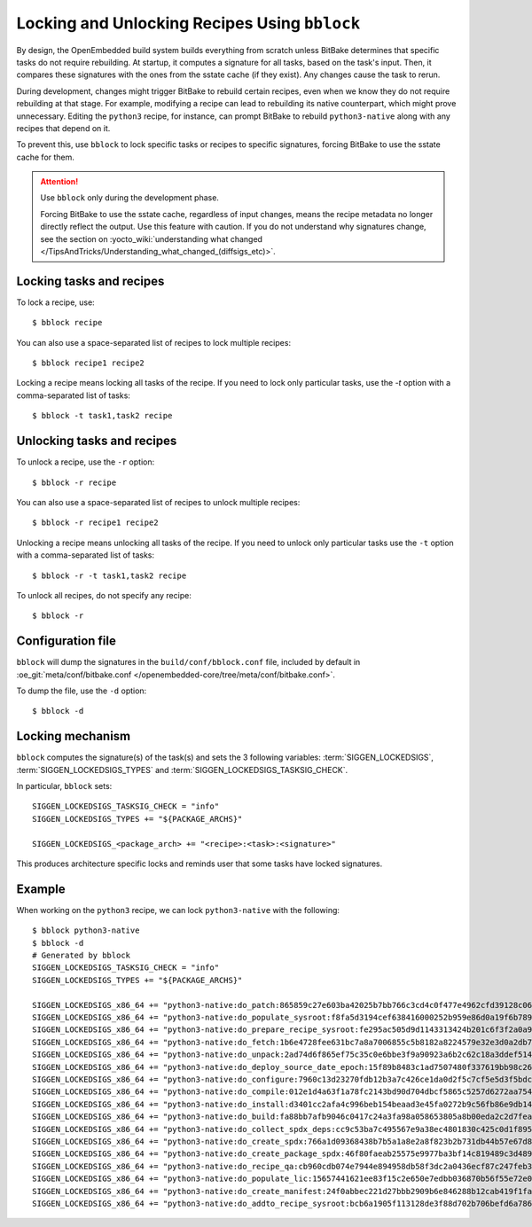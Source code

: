 .. SPDX-License-Identifier: CC-BY-SA-2.0-UK

Locking and Unlocking Recipes Using ``bblock``
**********************************************

By design, the OpenEmbedded build system builds everything from scratch
unless BitBake determines that specific tasks do not require rebuilding.
At startup, it computes a signature for all tasks, based on the task's input.
Then, it compares these signatures with the ones from the sstate cache (if they
exist). Any changes cause the task to rerun.

During development, changes might trigger BitBake to rebuild certain
recipes, even when we know they do not require rebuilding at that stage.
For example, modifying a recipe can lead to rebuilding its native
counterpart, which might prove unnecessary. Editing the ``python3`` recipe,
for instance, can prompt BitBake to rebuild ``python3-native`` along with any
recipes that depend on it.

To prevent this, use ``bblock`` to lock specific tasks or recipes to
specific signatures, forcing BitBake to use the sstate cache for them.

.. attention::

   Use ``bblock`` only during the development phase.

   Forcing BitBake to use the sstate cache, regardless of input changes, means
   the recipe metadata no longer directly reflect the output. Use this feature
   with caution. If you do not understand why signatures change, see the section
   on :yocto_wiki:`understanding what changed </TipsAndTricks/Understanding_what_changed_(diffsigs_etc)>`.


Locking tasks and recipes
-------------------------

To lock a recipe, use::

   $ bblock recipe

You can also use a space-separated list of recipes to lock multiple recipes::

   $ bblock recipe1 recipe2

Locking a recipe means locking all tasks of the recipe. If you need to
lock only particular tasks, use the `-t` option with a comma-separated
list of tasks::

  $ bblock -t task1,task2 recipe


Unlocking tasks and recipes
---------------------------

To unlock a recipe, use the ``-r`` option::

   $ bblock -r recipe

You can also use a space-separated list of recipes to unlock multiple recipes::

   $ bblock -r recipe1 recipe2

Unlocking a recipe means unlocking all tasks of the recipe. If you need to
unlock only particular tasks use the ``-t`` option with a comma-separated
list of tasks::

  $ bblock -r -t task1,task2 recipe

To unlock all recipes, do not specify any recipe::

  $ bblock -r


Configuration file
------------------

``bblock`` will dump the signatures in the ``build/conf/bblock.conf`` file,
included by default in :oe_git:`meta/conf/bitbake.conf </openembedded-core/tree/meta/conf/bitbake.conf>`.

To dump the file, use the ``-d`` option::

  $ bblock -d


Locking mechanism
-----------------

``bblock`` computes the signature(s) of the task(s) and sets the 3 following
variables: :term:`SIGGEN_LOCKEDSIGS`, :term:`SIGGEN_LOCKEDSIGS_TYPES`
and :term:`SIGGEN_LOCKEDSIGS_TASKSIG_CHECK`.

In particular, ``bblock`` sets::

  SIGGEN_LOCKEDSIGS_TASKSIG_CHECK = "info"
  SIGGEN_LOCKEDSIGS_TYPES += "${PACKAGE_ARCHS}"

  SIGGEN_LOCKEDSIGS_<package_arch> += "<recipe>:<task>:<signature>"

This produces architecture specific locks and reminds user that some tasks
have locked signatures.

Example
-------

When working on the ``python3`` recipe, we can lock ``python3-native`` with
the following::

  $ bblock python3-native
  $ bblock -d
  # Generated by bblock
  SIGGEN_LOCKEDSIGS_TASKSIG_CHECK = "info"
  SIGGEN_LOCKEDSIGS_TYPES += "${PACKAGE_ARCHS}"

  SIGGEN_LOCKEDSIGS_x86_64 += "python3-native:do_patch:865859c27e603ba42025b7bb766c3cd4c0f477e4962cfd39128c0619d695fce7"
  SIGGEN_LOCKEDSIGS_x86_64 += "python3-native:do_populate_sysroot:f8fa5d3194cef638416000252b959e86d0a19f6b7898e1f56b643c588cdd8605"
  SIGGEN_LOCKEDSIGS_x86_64 += "python3-native:do_prepare_recipe_sysroot:fe295ac505d9d1143313424b201c6f3f2a0a90da40a13a905b86b874705f226a"
  SIGGEN_LOCKEDSIGS_x86_64 += "python3-native:do_fetch:1b6e4728fee631bc7a8a7006855c5b8182a8224579e32e3d0a2db77c26459f25"
  SIGGEN_LOCKEDSIGS_x86_64 += "python3-native:do_unpack:2ad74d6f865ef75c35c0e6bbe3f9a90923a6b2c62c18a3ddef514ea31fbc588f"
  SIGGEN_LOCKEDSIGS_x86_64 += "python3-native:do_deploy_source_date_epoch:15f89b8483c1ad7507480f337619bb98c26e231227785eb3543db163593e7b42"
  SIGGEN_LOCKEDSIGS_x86_64 += "python3-native:do_configure:7960c13d23270fdb12b3a7c426ce1da0d2f5c7cf5e5d3f5bdce5fa330eb7d482"
  SIGGEN_LOCKEDSIGS_x86_64 += "python3-native:do_compile:012e1d4a63f1a78fc2143bd90d704dbcf5865c5257d6272aa7540ec1cd3063d9"
  SIGGEN_LOCKEDSIGS_x86_64 += "python3-native:do_install:d3401cc2afa4c996beb154beaad3e45fa0272b9c56fb86e9db14ec3544c68f9d"
  SIGGEN_LOCKEDSIGS_x86_64 += "python3-native:do_build:fa88bb7afb9046c0417c24a3fa98a058653805a8b00eda2c2d7fea68fc42f882"
  SIGGEN_LOCKEDSIGS_x86_64 += "python3-native:do_collect_spdx_deps:cc9c53ba7c495567e9a38ec4801830c425c0d1f895aa2fc66930a2edd510d9b4"
  SIGGEN_LOCKEDSIGS_x86_64 += "python3-native:do_create_spdx:766a1d09368438b7b5a1a8e2a8f823b2b731db44b57e67d8b3196de91966f9c5"
  SIGGEN_LOCKEDSIGS_x86_64 += "python3-native:do_create_package_spdx:46f80faeab25575e9977ba3bf14c819489c3d489432ae5145255635108c21020"
  SIGGEN_LOCKEDSIGS_x86_64 += "python3-native:do_recipe_qa:cb960cdb074e7944e894958db58f3dc2a0436ecf87c247feb3e095e214fec0e4"
  SIGGEN_LOCKEDSIGS_x86_64 += "python3-native:do_populate_lic:15657441621ee83f15c2e650e7edbb036870b56f55e72e046c6142da3c5783fd"
  SIGGEN_LOCKEDSIGS_x86_64 += "python3-native:do_create_manifest:24f0abbec221d27bbb2909b6e846288b12cab419f1faf9f5006ed80423d37e28"
  SIGGEN_LOCKEDSIGS_x86_64 += "python3-native:do_addto_recipe_sysroot:bcb6a1905f113128de3f88d702b706befd6a786267c045ee82532759a7c214d7"

